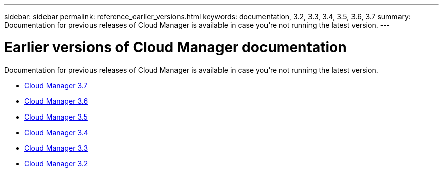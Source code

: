 ---
sidebar: sidebar
permalink: reference_earlier_versions.html
keywords: documentation, 3.2, 3.3, 3.4, 3.5, 3.6, 3.7
summary: Documentation for previous releases of Cloud Manager is available in case you're not running the latest version.
---

= Earlier versions of Cloud Manager documentation
:hardbreaks:
:nofooter:
:icons: font
:linkattrs:
:imagesdir: ./media/

[.lead]
Documentation for previous releases of Cloud Manager is available in case you're not running the latest version.

* https://docs.netapp.com/us-en/occm37/[Cloud Manager 3.7^]
* https://docs.netapp.com/us-en/occm36/[Cloud Manager 3.6^]
* https://docs.netapp.com/us-en/occm35/[Cloud Manager 3.5^]
* https://docs.netapp.com/us-en/occm34/[Cloud Manager 3.4^]
* https://mysupport.netapp.com/documentation/docweb/index.html?productID=62509[Cloud Manager 3.3^]
* https://mysupport.netapp.com/documentation/docweb/index.html?productID=62391[Cloud Manager 3.2^]
